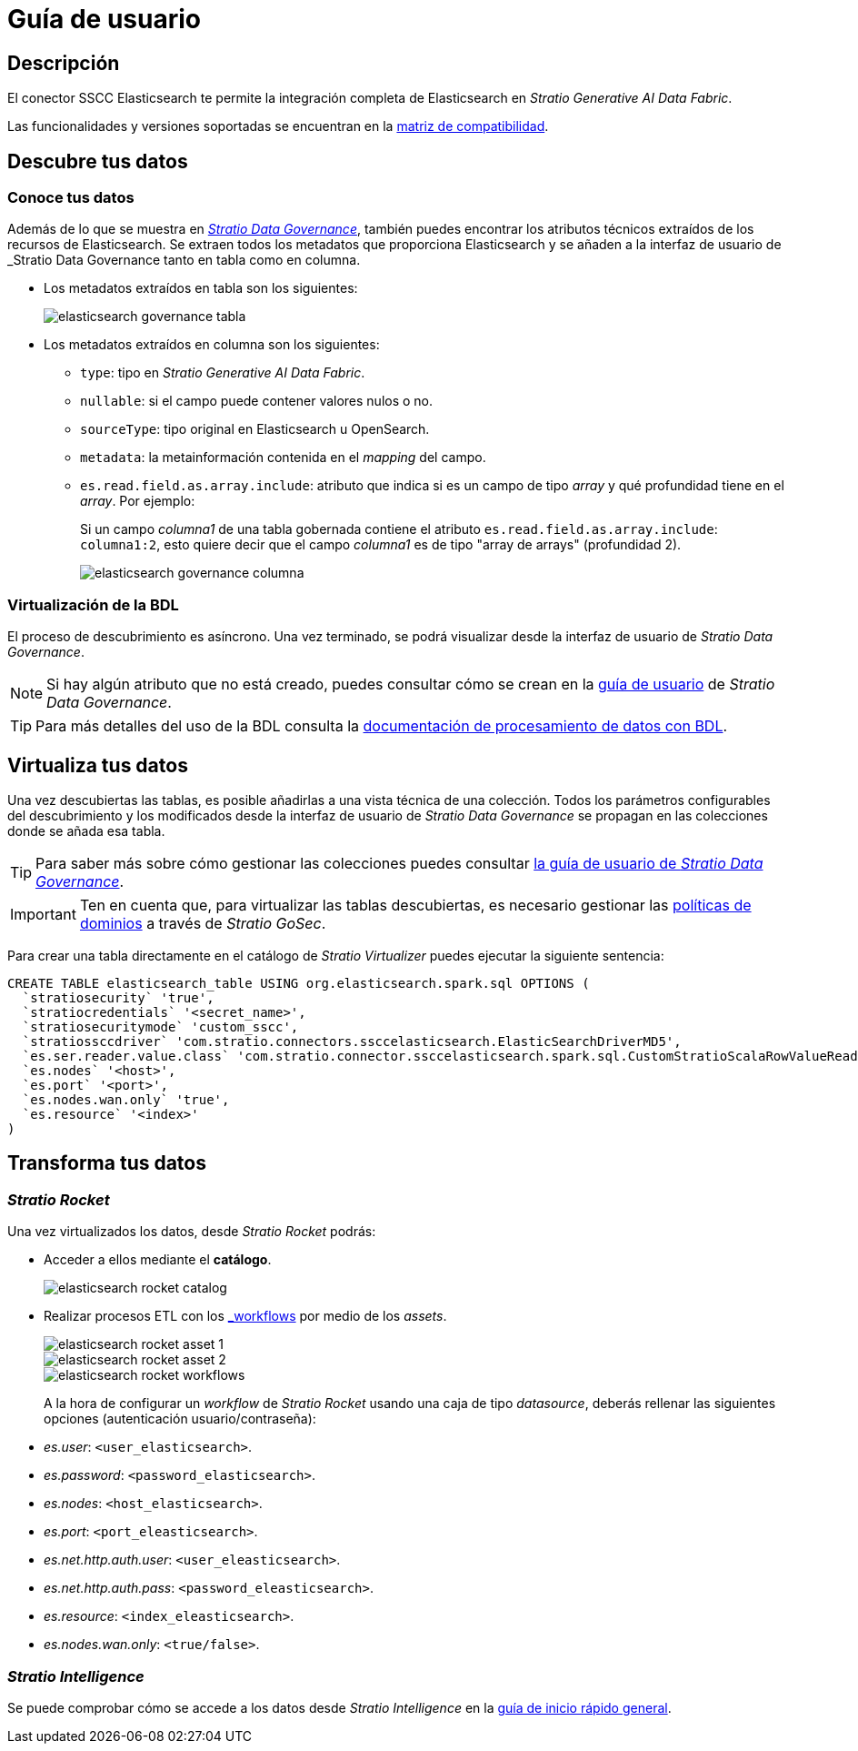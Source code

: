= Guía de usuario

== Descripción

El conector SSCC Elasticsearch te permite la integración completa de Elasticsearch en _Stratio Generative AI Data Fabric_.

Las funcionalidades y versiones soportadas se encuentran en la xref:elasticsearch:compatibility-matrix.adoc[matriz de compatibilidad].

== Descubre tus datos

=== Conoce tus datos

Además de lo que se muestra en xref:stratio-data-governance:user-manual:from-a-data-store-to-a-dictionary.adoc#_tablas_y_columnas[__Stratio Data Governance__], también puedes encontrar los atributos técnicos extraídos de los recursos de Elasticsearch. Se extraen todos los metadatos que proporciona Elasticsearch y se añaden a la interfaz de usuario de _Stratio Data Governance_ tanto en tabla como en columna.

* Los metadatos extraídos en tabla son los siguientes:
+
image::elasticsearch-governance-tabla.png[]

* Los metadatos extraídos en columna son los siguientes:
** `type`: tipo en _Stratio Generative AI Data Fabric_.
** `nullable`: si el campo puede contener valores nulos o no.
** `sourceType`: tipo original en Elasticsearch u OpenSearch.
** `metadata`: la metainformación contenida en el _mapping_ del campo.
** `es.read.field.as.array.include`: atributo que indica si es un campo de tipo _array_ y qué profundidad tiene en el _array_. Por ejemplo:
+
Si un campo _columna1_ de una tabla gobernada contiene el atributo `es.read.field.as.array.include`: `columna1:2`, esto quiere decir que el campo _columna1_ es de tipo "array de arrays" (profundidad 2).
+
image::elasticsearch-governance-columna.png[]

=== Virtualización de la BDL

El proceso de descubrimiento es asíncrono. Una vez terminado, se podrá visualizar desde la interfaz de usuario de _Stratio Data Governance_.

NOTE: Si hay algún atributo que no está creado, puedes consultar cómo se crean en la xref:stratio-data-governance:user-manual:addition-of-metadata[guía de usuario] de _Stratio Data Governance_.

TIP: Para más detalles del uso de la BDL consulta la xref:stratio-data-governance:user-manual:data-processing-with-bdl.adoc[documentación de procesamiento de datos con BDL].

== Virtualiza tus datos

Una vez descubiertas las tablas, es posible añadirlas a una vista técnica de una colección. Todos los parámetros configurables del descubrimiento y los modificados desde la interfaz de usuario de _Stratio Data Governance_ se propagan en las colecciones donde se añada esa tabla.

TIP: Para saber más sobre cómo gestionar las colecciones puedes consultar xref:stratio-data-governance:user-manual:collections.adoc[la guía de usuario de _Stratio Data Governance_].

IMPORTANT: Ten en cuenta que, para virtualizar las tablas descubiertas, es necesario gestionar las xref:stratio-gosec:operations-manual:data-access/manage-policies/manage-domains-policies.adoc[políticas de dominios] a través de _Stratio GoSec_.

Para crear una tabla directamente en el catálogo de _Stratio Virtualizer_ puedes ejecutar la siguiente sentencia:

[source,sql]
----
CREATE TABLE elasticsearch_table USING org.elasticsearch.spark.sql OPTIONS (
  `stratiosecurity` 'true',
  `stratiocredentials` '<secret_name>',
  `stratiosecuritymode` 'custom_sscc',
  `stratiossccdriver` 'com.stratio.connectors.ssccelasticsearch.ElasticSearchDriverMD5',
  `es.ser.reader.value.class` 'com.stratio.connector.ssccelasticsearch.spark.sql.CustomStratioScalaRowValueReader',
  `es.nodes` '<host>',
  `es.port` '<port>',
  `es.nodes.wan.only` 'true',
  `es.resource` '<index>'
)
----

== Transforma tus datos

=== _Stratio Rocket_

Una vez virtualizados los datos, desde _Stratio Rocket_ podrás:

* Acceder a ellos mediante el *catálogo*.
+
image::elasticsearch-rocket-catalog.png[]

* Realizar procesos ETL con los xref:stratio-rocket:user-guide:workflow-asset/data-inputs.adoc#_stratio_virtualizer[_workflows_] por medio de los _assets_.
+
image::elasticsearch-rocket-asset-1.png[]
+
image::elasticsearch-rocket-asset-2.png[]
+
image::elasticsearch-rocket-workflows.png[]
+
A la hora de configurar un _workflow_ de _Stratio Rocket_ usando una caja de tipo _datasource_, deberás rellenar las siguientes opciones (autenticación usuario/contraseña):

* _es.user_: `<user_elasticsearch>`.
* _es.password_: `<password_elasticsearch>`.
* _es.nodes_: `<host_elasticsearch>`.
* _es.port_: `<port_eleasticsearch>`.
* _es.net.http.auth.user_: `<user_eleasticsearch>`.
* _es.net.http.auth.pass_: `<password_eleasticsearch>`.
* _es.resource_: `<index_eleasticsearch>`.
* _es.nodes.wan.only_: `<true/false>`.

=== _Stratio Intelligence_

Se puede comprobar cómo se accede a los datos desde _Stratio Intelligence_ en la xref:ROOT:quick-start-guide.adoc#_stratio_intelligence[guía de inicio rápido general].
